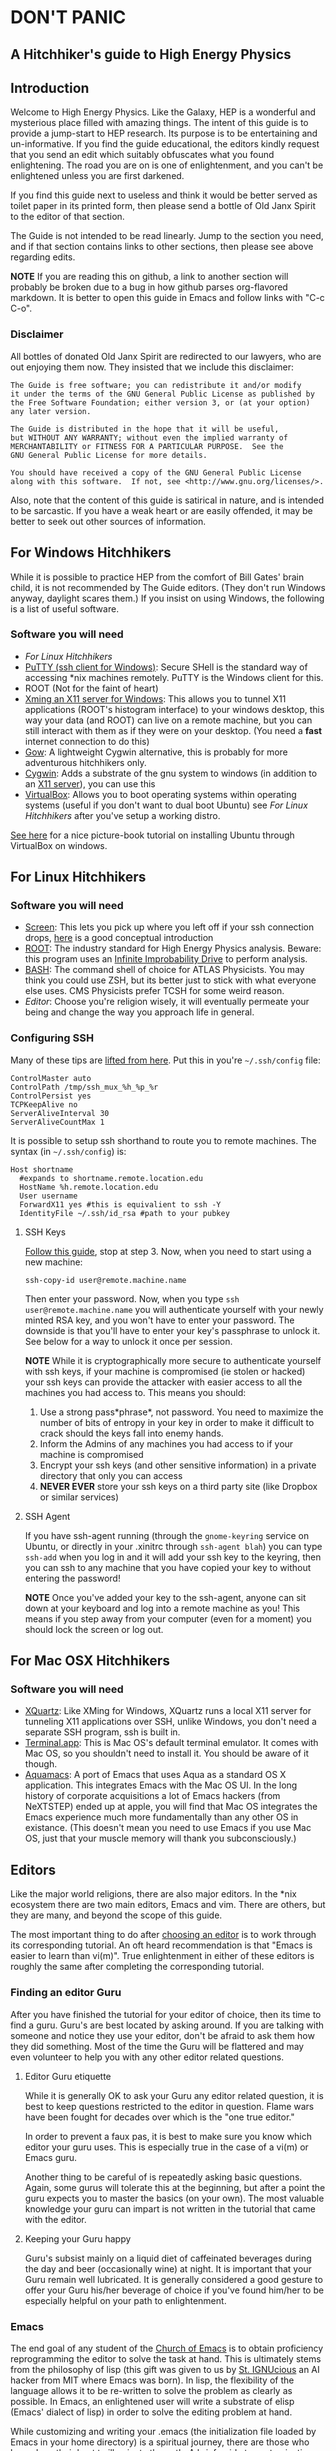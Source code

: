 * DON'T PANIC
** A Hitchhiker's guide to High Energy Physics
** Introduction
Welcome to High Energy Physics.  Like the Galaxy, HEP is a wonderful
and mysterious place filled with amazing things.  The intent of this
guide is to provide a jump-start to HEP research.  Its purpose is to
be entertaining and un-informative.  If you find the guide
educational, the editors kindly request that you send an edit which
suitably obfuscates what you found enlightening.  The road you are on
is one of enlightenment, and you can't be enlightened unless you are
first darkened.

If you find this guide next to useless and think it would be better
served as toilet paper in its printed form, then please send a bottle
of Old Janx Spirit to the editor of that section.

The Guide is not intended to be read linearly.  Jump to the section
you need, and if that section contains links to other sections, then
please see above regarding edits. 

*NOTE* If you are reading this on github, a link to another section
will probably be broken due to a bug in how github parses org-flavored
markdown.  It is better to open this guide in Emacs and follow links
with "C-c C-o".
*** Disclaimer
All bottles of donated Old Janx Spirit are redirected to our lawyers,
who are out enjoying them now.  They insisted that we include this
disclaimer:
#+BEGIN_EXAMPLE
The Guide is free software; you can redistribute it and/or modify
it under the terms of the GNU General Public License as published by
the Free Software Foundation; either version 3, or (at your option)
any later version.

The Guide is distributed in the hope that it will be useful,
but WITHOUT ANY WARRANTY; without even the implied warranty of
MERCHANTABILITY or FITNESS FOR A PARTICULAR PURPOSE.  See the
GNU General Public License for more details.

You should have received a copy of the GNU General Public License
along with this software.  If not, see <http://www.gnu.org/licenses/>.
#+END_EXAMPLE
Also, note that the content of this guide is satirical in nature, and
is intended to be sarcastic. If you have a weak heart or are easily
offended, it may be better to seek out other sources of information.
** For Windows Hitchhikers
While it is possible to practice HEP from the comfort of Bill Gates'
brain child, it is not recommended by The Guide editors.  (They don't
run Windows anyway, daylight scares them.) If you insist on using
Windows, the following is a list of useful software.
*** Software you will need
- [[*For%20Linux%20Hitchhikers][For Linux Hitchhikers]]
- [[http://www.chiark.greenend.org.uk/~sgtatham/putty/download.html][PuTTY (ssh client for Windows)]]: Secure SHell is the standard way of
  accessing *nix machines remotely.  PuTTY is the Windows client for
  this. 
- ROOT (Not for the faint of heart)
- [[http://www.straightrunning.com/XmingNotes/][Xming an X11 server for Windows]]: This allows you to tunnel X11
  applications (ROOT's histogram interface) to your windows desktop,
  this way your data (and ROOT) can live on a remote machine, but you
  can still interact with them as if they were on your desktop.  (You
  need a *fast* internet connection to do this)
- [[https://github.com/bmatzelle/gow/wiki][Gow]]: A lightweight Cygwin alternative, this is probably for more
  adventurous hitchhikers only. 
- [[http://cygwin.com/][Cygwin]]: Adds a substrate of the gnu system to windows (in addition
  to an [[http://x.cygwin.com/][X11 server]]), you can use this 
- [[https://www.virtualbox.org/][VirtualBox]]: Allows you to boot operating systems within operating
  systems (useful if you don't want to dual boot Ubuntu) see [[*For%20Linux%20Hitchhikers][For Linux
  Hitchhikers]] after you've setup a working distro.

[[http://www.calebmadrigal.com/running-ubuntu-virtualbox/][See here]] for a nice picture-book tutorial on installing Ubuntu
through VirtualBox on windows.
** For Linux Hitchhikers
*** Software you will need
 - [[https://www.gnu.org/software/screen/][Screen]]: This lets you pick up where you left off if your ssh
   connection drops, [[http://www.ibm.com/developerworks/aix/library/au-gnu_screen/][here]] is a good conceptual introduction
 - [[http://root.cern.ch/drupal/content/installing-root-source][ROOT]]: The industry standard for High Energy Physics analysis.
   Beware: this program uses an [[https://en.wikipedia.org/wiki/Technology_in_The_Hitchhiker's_Guide_to_the_Galaxy#Infinite_Improbability_Drive][Infinite Improbability Drive]] to
   perform analysis.  
 - [[https://help.ubuntu.com/community/Beginners/BashScripting][BASH]]: The command shell of choice for ATLAS Physicists.  You may
   think you could use ZSH, but its better just to stick with
   what everyone else uses.  CMS Physicists prefer TCSH for some
   weird reason.
 - [[*Editors][Editor]]: Choose you're religion wisely, it will eventually permeate
   your being and change the way you approach life in general.
*** Configuring SSH
Many of these tips are [[http://blogs.perl.org/users/smylers/2011/08/ssh-productivity-tips.html][lifted from here]].
Put this in you're =~/.ssh/config= file:
#+BEGIN_EXAMPLE
ControlMaster auto
ControlPath /tmp/ssh_mux_%h_%p_%r
ControlPersist yes
TCPKeepAlive no
ServerAliveInterval 30
ServerAliveCountMax 1
#+END_EXAMPLE
It is possible to setup ssh shorthand to route you to remote
machines. The syntax (in =~/.ssh/config=) is:
#+BEGIN_EXAMPLE
Host shortname
  #expands to shortname.remote.location.edu
  HostName %h.remote.location.edu 
  User username
  ForwardX11 yes #this is equivalient to ssh -Y
  IdentityFile ~/.ssh/id_rsa #path to your pubkey
#+END_EXAMPLE
**** SSH Keys
[[https://help.github.com/articles/generating-ssh-keys][Follow this guide]], stop at step 3.
Now, when you need to start using a new machine:
#+BEGIN_EXAMPLE
ssh-copy-id user@remote.machine.name
#+END_EXAMPLE
Then enter your password.  Now, when you type =ssh
user@remote.machine.name= you will authenticate yourself with your
newly minted RSA key, and you won't have to enter your password.  The
downside is that you'll have to enter your key's passphrase to unlock
it. See below for a way to unlock it once per session.

*NOTE* While it is cryptographically more secure to authenticate
yourself with ssh keys, if your machine is compromised (ie stolen or
hacked) your ssh keys can provide the attacker with easier access to
all the machines you had access to.  This means you should:
1. Use a strong pass*phrase*, not password.  You need to maximize the 
   number of bits of entropy in your key in order to make it
   difficult to crack should the keys fall into enemy hands.  
2. Inform the Admins of any machines you had access to if your
   machine is compromised
3. Encrypt your ssh keys (and other sensitive information) in a
   private directory that only you can access
4. *NEVER EVER* store your ssh keys on a third party site (like
   Dropbox or similar services)
**** SSH Agent
If you have ssh-agent running (through the =gnome-keyring= service on
Ubuntu, or directly in your .xinitrc through =ssh-agent blah=) you
can type =ssh-add= when you log in and it will add your ssh key to
the keyring, then you can ssh to any machine that you have copied
your key to without entering the password! 

*NOTE* Once you've added your key to the ssh-agent, anyone can sit
down at your keyboard and log into a remote machine as you! This
means if you step away from your computer (even for a moment) you
should lock the screen or log out.  

** For Mac OSX Hitchhikers
*** Software you will need
 - [[http://xquartz.macosforge.org/landing/][XQuartz]]: Like XMing for Windows, XQuartz runs a local X11 server
   for tunneling X11 applications over SSH, unlike Windows, you don't
   need a separate SSH program, ssh is built in.
 - [[https://en.wikipedia.org/wiki/Terminal_%2528OS_X%2529][Terminal.app]]: This is Mac OS's default terminal emulator. It comes
   with Mac OS, so you shouldn't need to install it.  You should be
   aware of it though.
 - [[http://aquamacs.org/][Aquamacs]]: A port of Emacs that uses Aqua as a standard OS X
   application. This integrates Emacs with the Mac OS UI.  In the
   long history of corporate acquisitions a lot of Emacs hackers (from
   NeXTSTEP) ended up at apple, you will find that Mac OS integrates
   the Emacs experience much more fundamentally than any other OS in
   existance. (This doesn't mean you need to use Emacs if you use Mac
   OS, just that your muscle memory will thank you subconsciously.)
** Editors
Like the major world religions, there are also major editors.  In
the *nix ecosystem there are two main editors, Emacs and vim. There are
others, but they are many, and beyond the scope of this guide.  

The most important thing to do after [[https://stackoverflow.com/questions/1430164/differences-between-Emacs-and-vim][choosing an editor]] is to work
through its corresponding tutorial.  An oft heard recommendation is
that "Emacs is easier to learn than vi(m)".  True enlightenment in
either of these editors is roughly the same after completing the
corresponding tutorial.  

*** Finding an editor Guru
After you have finished the tutorial for your editor of choice, then
its time to find a guru.  Guru's are best located by asking around.
If you are talking with someone and notice they use your editor,
don't be afraid to ask them how they did something. Most of the time
the Guru will be flattered and may even volunteer to help you with
any other editor related questions.  
**** Editor Guru etiquette
While it is generally OK to ask your Guru any editor related
question, it is best to keep questions restricted to the editor in
question.  Flame wars have been fought for decades over which is the
"one true editor." 

In order to prevent a faux pas, it is best to make sure you know which
editor your guru uses.  This is especially true in the case of a
vi(m) or Emacs guru. 

Another thing to be careful of is repeatedly asking basic questions.
Again, some gurus will tolerate this at the beginning, but after a
point the guru expects you to master the basics (on your own). The
most valuable knowledge your guru can impart is not written in the
tutorial that came with the editor.
**** Keeping your Guru happy
Guru's subsist mainly on a liquid diet of caffeinated beverages
during the day and beer (occasionally wine) at night.  It is
important that your Guru remain well lubricated. It is generally
considered a good gesture to offer your Guru his/her beverage of
choice if you've found him/her to be especially helpful on your path
to enlightenment. 
*** Emacs
The end goal of any student of the [[http://www.jwz.org/hacks/why-cooperation-with-rms-is-impossible.mp3][Church of Emacs]] is to obtain
proficiency reprogramming the editor to solve the task at hand.  This
is ultimately stems from the philosophy of lisp (this gift was given
to us by [[http://www.stallman.org/saint.html][St. IGNUcious]] an AI hacker from MIT where Emacs was born).
In lisp, the flexibility of the language allows it to be re-written to
solve the problem as clearly as possible.  In Emacs, an enlightened
user will write a substrate of elisp (Emacs' dialect of lisp) in order
to solve the editing problem at hand.

While customizing and writing your .emacs (the initialization file
loaded by Emacs in your home directory) is a spiritual journey, there
are those who have done their best to illuminate the path. [[http://www.dialectical-computing.de/blog/blog/2014/03/02/a-simple-emacs-configuration/][A brief
guide to customization philosophies here]].

The editor of this guide finds the following packages essential:
- [[info:tramp#Top][tramp]]: If your reading this in Emacs, you can follow the link with
  "C-c C-o". It is *the* most important aspect of Emacs for HEP
  users. It allows you to "visit" files on remote machines from the
  Emacs running on your desktop.  It does this through ssh.  To visit
  a remote file, type "C-x C-f" and then type
  '/ssh:user@remote.host:~/remote/path', note that tab completion
  works remotely just the same as visiting a file locally! Tramp is
  also aware of ssh alias setup, see [[*Configuring SSH]].
- filladapt: a mode for more intelligently filling text in paragraphs
- flyspell: a spell checker that highlights mispelled words (will check
  in comments if in a programming mode)
- rect-mark: Adds facilities for marking yanking and otherwise
  editing columnar formatted text. 
- dired: a directory editor for manipulating files in the Emacs way
- solarized-theme: A theme by Ethan Schoonover, comes in dark and
  light variants that actually complement each other well, another
  good one is zenburn 
- ibuffer: changes the buffer interface and allows you to group
  buffers based on various buffer attributes
- paredit: Enhances Emacs's awareness of parenthetic structure 
- smartparens: Electrically pairs and deletes delimeters when
  appropriate (never miss a closing brace again!)
- auto-complete: When setup properly, tab completes anything at any
  point depending on past input or names in other buffers.
- auctex: LaTeX editing facilities (for when org-mode doesn't quite cut
  it)
- org-mode: This guide is written in org-mode. Org-mode can manage
  [[http://orgmode.org/worg/org-tutorials/orgtutorial_dto.html][todo lists]], [[http://orgmode.org/worg/org-web.html][write websites]], serve as a [[http://www.phy.duke.edu/~dmb60/][lab notebook]], execute code
  for [[http://orgmode.org/worg/org-contrib/babel/][literate programming]] and many other things.  People switch to
  Emacs just to get org-mode! 

Init files of famous Emacs hackers are (in no order of awesomeness)
[[https://github.com/magnars/.emacs.d][Magnar Sveen]], [[https://github.com/technomancy/dotfiles/tree/master/.emacs.d][Technomancy]], [[https://github.com/jwiegley/dot-emacs][John Wiegley]].  There are also software
packages that intend to comprehensively change the Emacs out of the
box to a better user experience.  The two most famous are [[https://github.com/bbatsov/prelude][Prelude]] and
[[https://github.com/overtone/emacs-live][Emacs Live]]. An example (slightly annotated) init file can be found [[https://github.com/dbjergaard/dotfiles/blob/master/emacs-lisp/init.org][here]].

Finally, there are some Emacs gurus who post on the blogs on the
internet.  Some particularly useful ones are [[http://emacsredux.com/][Emacs Redux]], [[http://www.masteringemacs.org/][Mastering
Emacs]], and [[http://emacs-fu.blogspot.com/][Emacs Fu]]. 

Various religious texts granting Emacs users various powers (such as
reading email, chatting, tweeting, playing games, listening to music)
can be found at the [[http://www.emacswiki.org/emacs/][Emacs Wiki]]. 

*** Vim
If Emacs is like Catholicism, then Vim is like Buddhism.  Vim is
modern incarnation of vi, a modal text editor that descended from
ed.  The modal way of editing is by expressing in a few keystrokes
how the text should be manipulated.  This is in contrast to Emacs,
where text is manipulated directly.  This fundamental difference is
the source of much confusion for new users, and is also why many
people recommend Emacs as "being easier to learn." This should not
deter new users from learning vi(m), as its editing facilities are
substantial.

A functional =.vimrc= looks like:
#+BEGIN_EXAMPLE
syntax on
set cursorline
set hlsearch
set ic
set incsearch
set ruler
set shiftwidth=4
set tabstop=4
set wrap
#+END_EXAMPLE

To learn vim, type =vimtutor= at the command lime and follow the
instructions. Take your time, and repeat the tutorial once or twice
over a few days.  In the mean time editors such as =gedit= or =nano=
offer a more traditional experience.  As your vim skills improve, you
will feel more comfortable with vim and can stop using the less
powerful editors.  

Some useful links include:
- [[http://www.vimgenius.com/][Vim Genius]] a drill website for learning vim commands
- [[https://www.liquidweb.com/kb/overview-of-vim-text-editor/][New user Vim Tutorial]]
- [[http://blog.sanctum.geek.nz/vim-koans/][Vim Koans]] tidbits of wisdom to ponder
- [[http://www.vim.org/scripts/][A collection of extensions and plugins for vim]]
- [[http://val.markovic.io/blog/youcompleteme-a-fast-as-you-type-fuzzy-search-code-completion-engine-for-vim][YouCompleteMe]] A vim autocompletion engine for editing. 
*** Others
Followers of the UNIX way realize that there are situations where a
using a set of shell commands piped together may fit the task at hand
more efficiently than either of the other two editors.  Tools you
should be familiar with are:
- [[http://www.grymoire.com/Unix/Sed.html][sed]] and [[http://sed.sourceforge.net/sed1line.txt][one-liners]]
- [[http://www.grymoire.com/Unix/Awk.html][awk]] and [[http://www.pement.org/awk/awk1line.txt][one-liners]]
- [[http://perl-tutorial.org/][perl]] (and its [[https://en.wikipedia.org/wiki/Black_Perl][poetry]])
- [[http://www.thegeekstuff.com/2009/03/15-practical-unix-grep-command-examples/][grep]] 
[[http://regex.info/blog/2006-09-15/247][Always keep in mind]]
#+BEGIN_QUOTE
Some people, when confronted with a problem, think
"I know, I'll use regular expressions."   Now they have two
problems. -- Jaimie Zawinski
#+END_QUOTE

** A brief introduction to C++ 
C++ is the industry standard programming language for analysis in
HEP.  Even if you are fortunate enough to do most of your work in
Python, you will eventually be calling C++ code, and should
understand some core concepts in order to debug problems should they
arise.

Things to keep in mind: 
- This portion of the guide covers C++ at a high level.  Very little
  [[www.cplusplus.com/tutorial][specific syntax]] will be covered.  When you have a C++ question,
  google is your friend.
- When writing in any language, prefer that languages idioms.  Don't
  write python in C++, c in C++ or C++ in python.
- C++ is a vast language, however being familiar with its roots, c,
  is invaluable.
- If faced with a decision between learning C++ vs Python, prefer
  C++.  C++'s syntax is more rigid and requires more overhead.  Once
  you know C++, python is much easier to pick up.  

C++ is an imperative, object oriented language.  It started out as a
"C with classes" but has since bolted on significant language
features different from c.  Proficiency with C++ should be aimed
towards comfortable use of the template meta-programming features of
the language, although it is entirely possible to spend an entire
career writing C++ without exercising this feature (just read the ROOT
source code). 
*** Pointers
[[http://www.chiark.greenend.org.uk/~sgtatham/cdescent/][Required Reading: The Descent to C]]

As C++ has evolved from c, it retains parts of c's low level nature.
Part of this is the need to be explicit about managing memory
manually.  This is in stark contrast to languages such as Java or
Python where memory management is handled for the programmer.

A consequence of this is the ability to address specific registers of
memory (the smallest accessible unit).  An object (int, double, float,
char, string, etc)  may span several registers.  A pointer is simply
the computers representation of a registers location in memory, ie a
memory address.  Ultimately the programmer is interested in the data
contained in the set of registers "pointed to" by the pointer.  The
act of retrieving this data is called "dereferencing a pointer".  

As in physics, facility with manipulating pointers is best gained
through experience, however many analogies have been developed to ease
confusion.  One analogy are street addresses, A street address is a
sequence of numbers (the pointer) which instructs a visitor, (a mailman
say) which is the computer in a labored sense, how to find a specific
location. Once at that location, it is possible to manipulate objects
located at that address (deliver mail if your the mailman, break the
mailbox if your a bored teenager, knock on the door if you are a
vacuum salesman etc). 

Now some syntax:
#+BEGIN_SRC cpp
  Foo* bar = new Foo("Baz",42,"What is the question?");
  std::cout << "object bar lives at memory address:"<<bar<<std::endl;
  std::cout << "bar calculated a question to the answer to \"The Ultimate Question\" as "<<bar->TheAnswer()<<std::endl;
  std::cout <<"Another way to get the answer is: "<<(*bar).TheAnswer()<<std::endl;
#+END_SRC
Lots of interesting syntax has been introduced here.  Lets look at a
possible output of this program:
#+BEGIN_EXAMPLE
object bar lives at memory address: 0xd29ad0
bar calculated a question to the answer to "The Ultimate Question" as "What is 6x9?"
Another way to get the answer is: "What is 6x9?"
#+END_EXAMPLE
What happened? Lets look at the first line
#+BEGIN_SRC cpp
  Foo* bar = new Foo("Baz",42,"What is the question?");
#+END_SRC
=Foo*= is a pointer of type Foo. Its an address to a chunk of memory
that contains an instance of Foo.  
#+BEGIN_QUOTE
Question: Why does the compiler need to know that its a Foo type object at that address? 
#+END_QUOTE
#+BEGIN_QUOTE
Answer: Foo might fall across several registers, in which case the
compiler must know how many registers to move if you ask for the
bar+1 spot. In fact, in c there is a concept called the void*, a
type-less pointer that is an address to anything.  It is the
programmers responsibility to cast the void* to the correct type.
#+END_QUOTE

OK, so we have a pointer to an object of type =Foo= called =bar=,
what happens on the right hand side of the assignment operator (=)?
Well, C++ reserves the keyword "new" for memory allocation.  The
"new" keyword takes a class constructor on the right hand side, and
returns a memory address on the left hand side.  This address gets
stored in the variable =bar=.  

Operationally, the "new" keyword allocates a chunk of memory to hold
the object on the right hand side, and returns a pointer to the
beginning of the chunk.  

What happens when we want to access the memory that the pointer points
to? There is another operation called "dereferencing" which goes to
the address pointed to and returns the object contained at that point
in memory.  Consider the following snippet:
#+BEGIN_SRC cpp
double* foo = new double(3.14159);
double pi = *foo;
std::cout <<"Pi is: "<<pi<<std::endl;
#+END_SRC
Now we can understand this line:
#+BEGIN_SRC cpp
  std::cout <<"Another way to get the answer is: "<<(*bar).TheAnswer()<<std::endl;
#+END_SRC
As, retrieve the object pointed to by bar, and call the method
"=TheAnswer()=" on it.  Programmers abhor syntax that can easily get
them into trouble, so the language designers (of c) added a shorthand
for this kind of operation:
#+BEGIN_SRC cpp
  Foo* bar=new Foo();
  if(bar->Value()==(*bar).Value()){
    std::cout<<"They're the same!"<<std::endl;
  }
#+END_SRC
Quiz: What will the output of this snippet be?

Clever hitchhikers will notice that this appears to be a bunch of
bureaucratic mucking about with pointless details, most of the time
it is.  Also, since most of HEP deals with pointless details
bureaucratically, a lot of HEP code uses pointers.

To understand the real purpose of pointers, we must examine [[https://stackoverflow.com/questions/22146094/why-should-i-use-a-pointer-rather-than-the-object-itself?newsletter%3D1&nlcode%3D47931|9e27][dynamic vs
static scoping]]. Consider the following code:
#+BEGIN_SRC cpp
  double* foo(){
    double* bar = new double(0.0);
  
    {
      double baz=42;
      *bar=baz;//dereference bar, and store the value of baz 
    }
    //baz is out of scope
    return bar;
  }
  int main(void){
    double* foobar=foo();
    std::cout <<"The Answer to the Ultimate question is :"<<*foobar<<std::endl;
    return 0;
  }
#+END_SRC
Let's execute the code in our mind:
1. a =double*= named foobar is allocated.
2. foo() is executed
   1. a =double*= named bar is allocated
   2. new initializes a double with value 0.0
   3. new assigns the address containing that double to bar
   4. enter the braces, intialize a double named baz with value 42
   5. dereference bar and copy the value of baz into it
   6. exit the braces and free the memory where baz was
   7. return the address containing the value of bar;
3. Assign the value returned by foo() to foobar
4. stream the string "The Answer..." to stdout
5. dereference *foobar to obtain the value stored at bar, 42, stream
   that to stdout
6. add a newline to the output and flush the result to the terminal
7. return 0
8. exit the program
**** References
A similar concept present in C++ (but not c) are references.  They
can be thought of as aliases. Their syntax is:
#+BEGIN_SRC cpp
int foo=42;
int& theAnswer=foo;
foo=0;
std::cout<<theAnswer<<std::endl;
#+END_SRC
Here foo is initialized to the value 42, then a reference named
theAnswer is declared and assigned to foo.  All this does is make a
new name for the same object.  What does the program output?

The answer is 0.  References seem pointless until they're used in
function definitions:
#+BEGIN_SRC cpp
  void bar(int& foo){
    //complicated calculation for foo
    foo++;
  }
  int main(void){
    int baz=0;
    bar(baz);
    std::cout<<baz<<std::endl;
  }
#+END_SRC
What is the output of this program?  

The answer is 1.  
*** Methods
Methods, or functions are defined as:
#+BEGIN_SRC cpp
  return_type function_name(arg1_type arg1, arg2_type arg2, ...){
    //statements that define function_name
  }
#+END_SRC
It is possible to "forward declare" functions, these are "promises to
the compiler" that you have a function with a particular signature:
#+BEGIN_SRC cpp
  double foo(double,double);
  // important other stuff
  double foo(double theta, double phi){
    return sin(theta)*sin(theta) + cos(phi)*cos(phi);
  }
#+END_SRC
Notice that the compiler doesn't need to know the names of the
arguments in the forward declaration.  

Before we move onto the next topic, a note on methods.  Most of the
time during development, you only have a few helper functions.  This
is fine! Just write your helper functions in a header file, and
include them.  Write the main function and move on with your life.
There are many examples in HEP, where methods have been pigeon-holed
into classes.  The result is a cumbersome interface for the user
(YOU!) or more importantly your supervisor.  With that in mind, lets
move on to classes.
*** Classes
STOP! Read the last paragraph of the previous section.  

Now, ask yourself: Do I really need a class?  
No. Ok, great!

Yes. Are you sure?  Maybe your needs are better served with a few
functions and a well defined interface.

Do you have complicated data structures that need to be operated on
by many methods? No? Maybe your needs are better served with a few
functions and a well defined interface.

Yes? Maybe you should rethink your design.  

You've rethought it and realized that you have to use a class because
the person before you did, now there isn't a clean way to do it any
other way.  OK, classes.

The basic syntax is:
#+BEGIN_SRC cpp
  class A{
  public:
    A():a(0),b(0){};
    A(int _a):a(_a),b(0){};
    ~A(){};
    void SetA(int new_a){a=new_a;};
    void GetA(){return a;};
    void SetB(int new_b){b=new_b;};
    void GetB(){return b;};
  private:
    int a;
  protected:
    int b;
  };
#+END_SRC
This is a trivial example, and it breaks many rules about naming
conventions and clarity.  It is not a good example.  It should not be
used as a good example to win arguments about concise code.  In fact,
you probably shouldn't have read it.

Important features of the code: Anything after the public keyword is
accessible to the outside world, ie:
#+BEGIN_SRC cpp
A myObj;
myObj.SetA(10);
myObj.GetA();
myObj.SetB(42);
myObj.GetB();
#+END_SRC
Is all valid code, anything that is written after private, is just
that.  You cannot access it outside of the class:
#+BEGIN_SRC cpp
myObj.a; //Compiler error
myObj.b; //protected is a special form of private
#+END_SRC
The protected keyword is for class inheritance.  It says that these
variables and methods are private for users of the class, but if
another class inherits from this one, they inherit these symbols. 

Normally in class inheritance, you only inherit the public members of
the class.  The private members are not inherited.  Protected offers
a way to encapsulate data, but also share data among inheritance
diagrams.

In case you haven't picked up on it, classes are one of the hairier
aspects of C++.  Its better if you refer to some other resource for a
tutorial on classes, as their subtleties are beyond the scope of The
Guide.
** An even briefer introduction to Python
Python is a wonderful language.  It is expressive and allows rapid
prototyping with a shell type environment.  [[http://learnpythonthehardway.org/book/][Try learning it the hard
way]].  Another approach is to google what you're trying to do, and
make it run on a small test case.  

When writing code, it is best to be idiomatic.  This is especially
true in python.  Python's driving philosophy is "one right way" but
since python is being developed by multiple hackers, there are "many
right ways." 

- Here's an older tutorial on [[http://python.net/~goodger/projects/pycon/2007/idiomatic/handout.html][idiomatic python]].  
- [[http://safehammad.com/downloads/python-idioms-2014-01-16.pdf][A slideshow on idiomatic python]]
- [[https://en.wikibooks.org/wiki/Non-Programmer's_Tutorial_for_Python_3][A non-programmer's tutorial on python 3]] (also see the linked version
  for 2.7 as HEP is still using 2.7 or earlier in many cases)
- Finally, the [[http://docs.python.org/2/howto/doanddont.html][official recommendations]] for best practices.

** Root
*** Installing and setting up
*** A Path to ROOT enlightement
**** Level 1: Macros
**** Level 2: Compiled Macors
**** Level 3: Compiled Programs
**** A note on Enlightenment
*** PyROOT
*** Fitting Data with RooFit
*** Styling Plots 
*** Important Gotcha's 
*** Debugging with ROOT
** Physics
*** Relativistic Mechanics
*** Mandelstam Variables
*** What to do if you've lost a 2\pi
Calm down, take a deep breath and read the first line of The Guide.
Then come back here.  Somewhere a fellow grad student has a copy of
"Introduction to Elementary Particles (2nd Edition)" by David
Griffiths.  Read Chapter 6 in entirety paying special note to the
footnote on page 205.  
** FAQ
